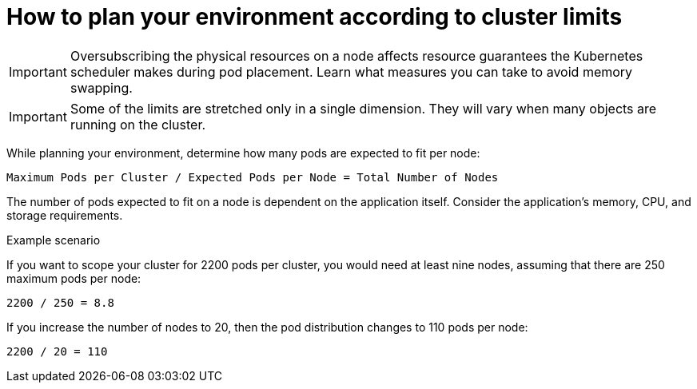 // Module included in the following assemblies:
//
// * scalability_and_performance/planning-your-environment-according-to-object-limits.adoc

[id="how-to-plan-according-to-cluster-limits_{context}"]
= How to plan your environment according to cluster limits

[IMPORTANT]
====
Oversubscribing the physical resources on a node affects resource guarantees the
Kubernetes scheduler makes during pod placement. Learn what measures you can
take to avoid memory swapping.
====

[IMPORTANT]
====
Some of the limits are stretched only in a single dimension. They will vary
when many objects are running on the cluster.
====

While planning your environment, determine how many pods are expected to fit per
node:

----
Maximum Pods per Cluster / Expected Pods per Node = Total Number of Nodes
----

The number of pods expected to fit on a node is dependent on the application
itself. Consider the application's memory, CPU, and storage requirements.

.Example scenario

If you want to scope your cluster for 2200 pods per cluster, you would need at
least nine nodes, assuming that there are 250 maximum pods per node:

----
2200 / 250 = 8.8
----

If you increase the number of nodes to 20, then the pod distribution changes to
110 pods per node:

----
2200 / 20 = 110
----
